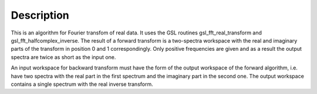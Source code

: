 .. algorithm::

.. summary::

.. alias::

.. properties::

Description
-----------

This is an algorithm for Fourier transfom of real data. It uses the GSL
routines gsl\_fft\_real\_transform and gsl\_fft\_halfcomplex\_inverse.
The result of a forward transform is a two-spectra workspace with the
real and imaginary parts of the transform in position 0 and 1
correspondingly. Only positive frequencies are given and as a result the
output spectra are twice as short as the input one.

An input workspace for backward transform must have the form of the
output workspace of the forward algorithm, i.e. have two spectra with
the real part in the first spectrum and the imaginary part in the second
one. The output workspace contains a single spectrum with the real
inverse transform.

.. algm_categories::
